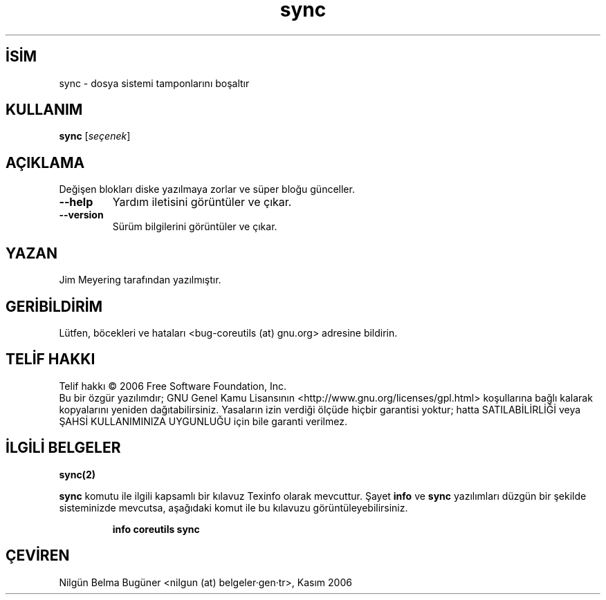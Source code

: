 .\" http://belgeler.org \N'45' 2006\N'45'11\N'45'26T10:18:31+02:00   
.TH "sync" 1 "Kasım 2006" "coreutils 6.5" "Kullanıcı Komutları"
.nh   
.SH İSİM
sync \N'45' dosya sistemi tamponlarını boşaltır   
.SH KULLANIM 
.nf

\fBsync\fR [\fIseçenek\fR]
.fi
      
.SH AÇIKLAMA
Değişen blokları diske yazılmaya zorlar ve süper bloğu günceller.     
.br
.ns
.TP 
\fB\N'45'\N'45'help\fR
Yardım iletisini görüntüler ve çıkar.         

.TP 
\fB\N'45'\N'45'version\fR
Sürüm bilgilerini görüntüler ve çıkar.         

.PP     
   
.SH YAZAN     
Jim Meyering tarafından yazılmıştır.
   
.SH GERİBİLDİRİM     
Lütfen, böcekleri ve hataları <bug\N'45'coreutils (at) gnu.org> adresine bildirin.
   
.SH TELİF HAKKI     
Telif hakkı © 2006 Free Software Foundation, Inc.
.br
Bu bir özgür yazılımdır; GNU Genel Kamu Lisansının <http://www.gnu.org/licenses/gpl.html> koşullarına bağlı kalarak kopyalarını yeniden dağıtabilirsiniz. Yasaların izin verdiği ölçüde hiçbir garantisi yoktur; hatta SATILABİLİRLİĞİ veya ŞAHSİ KULLANIMINIZA UYGUNLUĞU için bile garanti verilmez.     
   
.SH İLGİLİ BELGELER
\fBsync(2)\fR    

\fBsync\fR komutu ile ilgili kapsamlı bir kılavuz Texinfo olarak mevcuttur. Şayet \fBinfo\fR ve \fBsync\fR yazılımları düzgün bir şekilde sisteminizde mevcutsa, aşağıdaki komut ile bu kılavuzu görüntüleyebilirsiniz.     

.IP 

\fBinfo coreutils sync\fR

.PP
   
.SH ÇEVİREN     
Nilgün Belma Bugüner <nilgun (at) belgeler·gen·tr>, Kasım 2006
    
  
